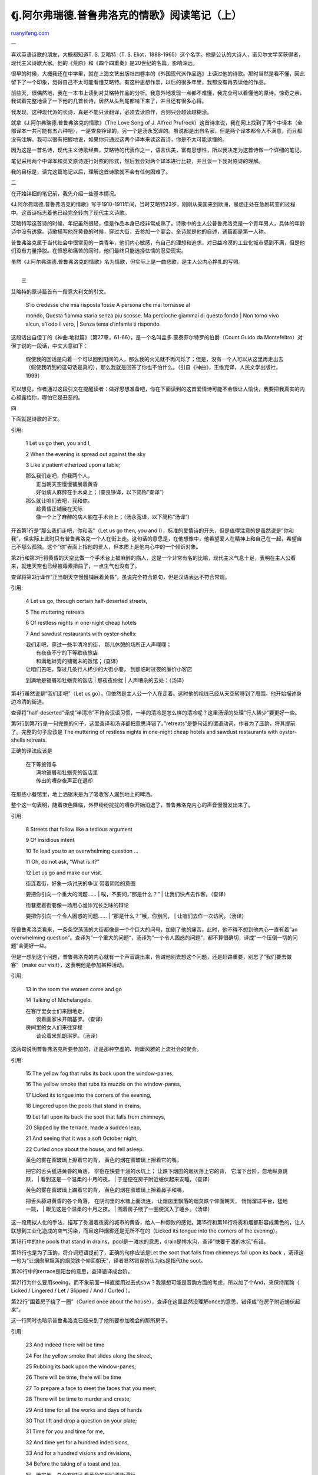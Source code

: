 .. _200601_j:

《j.阿尔弗瑞德.普鲁弗洛克的情歌》阅读笔记（上）
==================================================================

`ruanyifeng.com <http://www.ruanyifeng.com/blog/2006/01/j.html>`__

一

喜欢英语诗歌的朋友，大概都知道T. S. 艾略特（T. S.
Eliot，1888-1965）这个名字。他是公认的大诗人，诺贝尔文学奖获得者，现代主义诗歌大家。他的《荒原》和《四个四重奏》是20世纪的名篇，影响深远。

很早的时候，大概我还在中学里，就在上海文艺出版社四卷本的《外国现代派作品选》上读过他的诗歌。那时当然是看不懂，因此留下了一个印象，觉得自己不太可能看懂艾略特。有这种思想作祟，以后的很多年里，我都没有再去读他的作品。

前些天，很偶然地，我在一本书上读到对艾略特作品的分析。我意外地发现一点都不难懂，我完全可以看懂他的原诗。惊奇之余，我试着完整地读了一下他的几首长诗，居然从头到尾都啃下来了，并且还有很多心得。

我发现，这种现代派的长诗，真是不能只读翻译，必须去读原作，否则只会越读越糊涂。

就拿《J.阿尔弗瑞德.普鲁弗洛克的情歌》（The Love Song of J. Alfred
Prufrock）这首诗来说，我在网上找到了两个中译本（全部译本一共可能有五六种吧），一是查良铮译的，另一个是汤永宽译的。虽说都是出自名家，但是两个译本都令人不满意，而且都没有注解。我可以很有把握地说，如果你只通过这两个译本来读这首诗，你是不太可能读懂的。

因为这是一首名诗，现代主义诗歌经典，艾略特的代表作之一，语言优美，富有思想性，所以我决定为这首诗做一个详细的笔记。

笔记采用两个中译本和英文原诗逐行对照的形式，然后我会对两个译本进行比较，并且谈一下我对原诗的理解。

我的目标是，读完这篇笔记以后，理解这首诗歌就不会有任何困难了。

二

在开始详细的笔记前，我先介绍一些基本情况。

《J.阿尔弗瑞德.普鲁弗洛克的情歌》写于1910-1911年间，当时艾略特23岁，刚刚从美国来到欧洲，思想正处在急剧转变的过程中。这首诗标志着他已经完全转向了现代主义诗歌。

艾略特写这首诗的时候，年纪虽然很轻，但是作品本身已经非常成熟了。诗歌中的主人公普鲁弗洛克是一个青年男人，具体的年龄诗中没有透露。诗歌描写他在黄昏的时候，穿过大街，去参加一个宴会。全诗就是他的自述，通篇都是第一人称。

普鲁弗洛克属于当代社会中很常见的一类青年，他们内心敏感，有自己的理想和追求，对日益冷漠的工业化城市感到不满，但是他们没有力量挣脱。在愤怒和痛苦的同时，他们最终只能选择怯懦的忍受现实。

虽然《J.阿尔弗瑞德.普鲁弗洛克的情歌》名为情歌，但实际上是一曲悲歌，是主人公内心挣扎的写照。

| 
|  三

艾略特的原诗篇首有一段意大利文的引文。

    | S’io credesse che mia risposta fosse A persona che mai tornasse al
    mondo, Questa fiamma staria senza piu scosse. Ma percioche giammai
    di questo fondo
    |  Non torno vivo alcun, s’i’odo il vero,
    |  Senza tema d’infamia ti rispondo.

这段话出自但丁的《神曲.地狱篇》（第27章，61-66），是一个名叫圭多.蒙泰菲尔特罗的伯爵（Count
Guido da Montefeltro）对但丁说的一段话，中文大意如下：

    假使我的回话是向着一个可以回到阳间的人，那么我的火光就不再闪烁了；但是，没有一个人可以从这里再走出去（假使我听到的这句话是真的），那么我就是回答了你也不怕什么。（引自《神曲》，王维克译，人民文学出版社，1999）

可以想见，作者通过这段引文在提醒读者：做好思想准备吧，你在下面读到的这首爱情诗可能不会很让人愉快，我要把我真实的内心袒露给你，哪怕它是丑恶的。

四

下面就是诗歌的正文。

引用:

    1 Let us go then, you and I,

    2 When the evening is spread out against the sky

    3 Like a patient etherized upon a table;

    | 那么我们走吧，你我两个人，
    |  正当朝天空慢慢铺展着黄昏
    |  好似病人麻醉在手术桌上；（查良铮译，以下简称”查译”）

    | 那么就让咱们去吧，我和你，
    |  趁黄昏正铺展在天际
    |  像一个上了麻醉的病人躺在手术台上；（汤永宽译，以下简称”汤译”）

开首第1行是”那么我们走吧，你和我”（Let us go then, you and
I），标准的爱情诗的开头，但是值得注意的是虽然说是”你和我”，但实际上此时只有普鲁弗洛克一个人在街上走。这句话的意思是，在他想像中，他希望爱人在精神上和自己在一起，希望自己不那么孤独。这个”你”表面上指他的爱人，但本质上是他内心中的一个倾诉对象。

第2行和第3行将黄昏的天空比做一个手术台上被麻醉的病人，这是一个非常有名的比喻，现代主义气息十足，表明在主人公看来，就连天空也已经被毒素扭曲了，一点生气也没有了。

查译将第2行译作”正当朝天空慢慢铺展着黄昏”，虽说完全符合原句，但是汉语表达不符合常规。

引用:

    4 Let us go, through certain half-deserted streets,

    5 The muttering retreats

    6 Of restless nights in one-night cheap hotels

    7 And sawdust restaurants with oyster-shells:

    | 我们走吧，穿过一些半清冷的街， 那儿休憩的场所正人声喋喋；
    |  有夜夜不宁的下等歇夜旅店
    |  和满地蚌壳的铺锯末的饭馆；（查译）

    | 让咱们去吧，穿过几条行人稀少的大街小巷， 到那临时过夜的廉价小客店
    到满地是锯屑和牡蛎壳的饭店
    |  那夜夜纷扰
    |  人声嘈杂的去处：（汤译）

第4行虽然说是”我们走吧”（Let us
go），但依然是主人公一个人在走着。这时他的视线已经从天空转移到了周围。他开始描述身边冷清的街道。

查译将”half-deserted”译成”半清冷”不符合汉语习惯，一半的清冷是怎么样的清冷呢？这里汤译的处理”行人稀少”要更好一些。

第5行到第7行是一句完整的句子，这里查译和汤译都把意思译错了。”retreats”是整句话的谓语动词，作者为了压韵，将其提前了。完整的句子应该是
The muttering of restless nights in one-night cheap hotels and sawdust
restaurants with oyster-shells retreats.

正确的译法应该是

    | 在下等旅馆与
    |  满地锯屑和牡蛎壳的饭店里
    |  传出的嘈杂夜声正在退却

在那些小餐馆里，地上洒锯末是为了吸收客人漏到地上的啤酒。

整个这一句表明，随着夜色降临，外界纷纷扰扰的嘈杂开始消退了，普鲁弗洛克内心的声音慢慢发出来了。

引用:

    8 Streets that follow like a tedious argument

    9 Of insidious intent

    10 To lead you to an overwhelming question …

    11 Oh, do not ask, “What is it?”

    12 Let us go and make our visit.

    | 街连着街，好象一场讨厌的争议 带着阴险的意图
    要把你引向一个重大的问题……
    |  唉，不要问，”那是什么？”
    |  让我们快点去作客。（查译）

    | 街巷接着街巷像一场用心诡诈冗长乏味的辩论
    要把你引向一个令人困惑的问题……
    |  “那是什么？”哦，你别问，
    |  让咱们去作一次访问。（汤译）

在普鲁弗洛克看来，一条条空荡荡的大街都像是一个个巨大的问号，加剧了他的痛苦。此时，他不得不想到他内心一直有着”an
overwhelming
question”。查译为”一个重大的问题”，汤译为”一个令人困惑的问题”，都不算很确切，译成”一个压倒一切的问题”会更好一些。

但是一想到这个问题，普鲁弗洛克的内心就有一个声音跳出来，告诫他别去想这个问题，还是赶路重要，别忘了”我们要去做客”（make
our visit），这表明他是参加某种活动。

引用:

    13 In the room the women come and go

    14 Talking of Michelangelo.

    | 在客厅里女士们来回地走，
    |  谈着画家米开朗基罗。（查译）

    | 房间里的女人们来往穿梭
    |  谈论着米凯朗琪罗。（汤译）

这两句说明普鲁弗洛克所要参加的，正是那种空虚的、附庸风雅的上流社会的聚会。

引用:

    15 The yellow fog that rubs its back upon the window-panes,

    16 The yellow smoke that rubs its muzzle on the window-panes,

    17 Licked its tongue into the corners of the evening,

    18 Lingered upon the pools that stand in drains,

    19 Let fall upon its back the soot that falls from chimneys,

    20 Slipped by the terrace, made a sudden leap,

    21 And seeing that it was a soft October night,

    22 Curled once about the house, and fell asleep.

    | 黄色的雾在窗玻璃上擦着它的背， 黄色的烟在窗玻璃上擦着它的嘴，
    把它的舌头舐进黄昏的角落， 徘徊在快要干涸的水坑上；
    让跌下烟囱的烟灰落上它的背， 它溜下台阶，忽地纵身跳跃，
    |  看到这是一个温柔的十月的夜，
    |  于是便在房子附近蜷伏起来安睡。（查译）

    | 黄色的雾在窗玻璃上蹭着它的背， 黄色的烟在窗玻璃上擦着鼻子和嘴，
    把舌头舔进黄昏的各个角落， 在阴沟里的水塘上面流连，
    让烟囱里飘落的烟炱跌个仰面朝天， 悄悄溜过平台，猛地一跳，
    |  眼见这是个温柔的十月之夜，
    |  围着房子绕了一圈便沉入了睡乡。（汤译）

这一段用拟人化的手法，描写了弥漫着夜雾的城市的黄昏，给人一种颓败的感觉。第15行和第16行将雾和烟都形容成黄色的，让人联想到工业化造成的空气污染，而且这种烟雾还是无所不在的（Licked
its tongue into the corners of the evening）。

第18行中的the pools that stand in
drains，pool是一滩水的意思，drain是排水沟，查译”快要干涸的水坑”有错。

第19行也是为了压韵，将介词短语提前了，正确的句序应该是Let the soot that
falls from chimneys fall upon its back
，汤译这一句为”让烟囱里飘落的烟炱跌个仰面朝天”，译者显然错误的认为its是指代the
soot。

第20行中的terrace是阳台的意思，查译错译成台阶。

第21行为什么要用seeing，而不象前面一样直接用过去式saw？我猜想可能是音韵方面的考虑，所以加了个And，来保持尾韵（
Licked / Lingered / Let / Slipped / And / Curled ）。

第22行”围着房子绕了一圈”（Curled once about the
house），查译在这里显然没理解once的意思，错译成”在房子附近蜷伏起来”。

这一行同时也暗示普鲁弗洛克已经来到了他所要参加晚会的那所房子。

引用:

    23 And indeed there will be time

    24 For the yellow smoke that slides along the street,

    25 Rubbing its back upon the window-panes;

    26 There will be time, there will be time

    27 To prepare a face to meet the faces that you meet;

    28 There will be time to murder and create,

    29 And time for all the works and days of hands

    30 That lift and drop a question on your plate;

    31 Time for you and time for me,

    32 And time yet for a hundred indecisions,

    33 And for a hundred visions and revisions,

    34 Before the taking of a toast and tea.

    | 呵，确实地，总会有时间 看黄色的烟沿着街滑行，
    在窗玻璃上擦着它的背； 总会有时间，总会有时间
    装一副面容去会见你去见的脸； 总会有时间去暗杀和创新，
    总会有时间让举起问题又丢进你盘里的 双手完成劳作与度过时日；
    有的是时间，无论你，无论我， 还有的是时间犹豫一百遍，
    |  或看到一百种幻景再完全改过，
    |  在吃一片烤面包和饮茶以前。（查译）

    | 准会有足够的时间 让黄色的烟雾溜过大街 在窗玻璃上蹭它的背脊；
    准会有时间，准会有时间 准备好一副面孔去会见你要会见的那些面孔；
    会有时间去干谋杀和创造， 也会有时间去让那些在你的盘子里
    拿起或放上一个疑问的庄稼汉干活和过节； 有你的时间，也有我的时间，
    还有让你犹豫不决一百次的时间，
    |  一百次想入非非又作出修正的时间，
    |  在你吃一片烤面包和喝茶之前。（汤译）

这一段反复在重复”还有时间”（there will be time），节奏感很强。

这句话正是普鲁弗洛克在内心不断告诫自己的声音，他对自己说”还有时间呢，放松一点。”但是，在这个声音背后，正反映了他变得越来越紧张。

第24行和第25行，表明他在看着窗外，排遣心中的烦躁。

从27行起，作者开始揭示了普鲁弗洛克内心的矛盾，原来他不喜欢这个晚会，不愿意违心的在人前装出一付面孔，但是他没有办法不这样做，所以他安慰自己：”还有时间准备呢”（To
prepare a face to meet the faces that you meet）。

第28行，”谋杀”指的是消灭内心的自我，”创造”指的是装出一付假面孔。

第29行中的works and
days是古希腊诗人赫西奥德（Hesiod）一首表现乡村生活的诗歌的名字。这里可能是指普鲁弗洛克对虚伪的城市生活感到厌倦，更向往乡村生活，然后他看着放点心的盘子，内心的那个问题不断的跳出来（lift
and drop a question on your
plate）。这一句是跟第10行中的”一个压倒一切的问题”（an overwhelming
question）相呼应的。那时普鲁弗洛克劝自己不要多想，赶路重要，而现在他又告诫自己，还有时间，不用这么着急的面对这个问题。

第29行和第30行，查译是”总会有时间让举起问题又丢进你盘里的 /
双手完成劳作与度过时日”，汤译是”也会有时间去让那些在你的盘子里 /
拿起或放上一个疑问的庄稼汉干活和过节”，都很费解。

第32行和第33行表明普鲁弗洛克内心激烈的思想活动，他犹豫不决（indecisions），一会想这样，一会又想那样（visions
and revisions），可以有100次之多。

第34行表明社交时间已经到了，他没有时间犹豫了，必须去和别人交谈了（Before
the taking of a toast and tea）。

引用:

    35 In the room the women come and go

    36 Talking of Michelangelo.

    | 在客厅里女士们来回地走，
    |  谈着画家米开朗基罗。（查译）

    | 房间里的女人们来往穿梭
    |  谈论着米凯朗琪罗（汤译）

第35行和第36行，同第13行和第14行是一样的。但是前一处是虚写，是普鲁弗洛克想像中的情景；而这一处是实写，是真实的场面，一群谈论着米开朗基罗的无聊的夫人们。

引用:

    37 And indeed there will be time

    38 To wonder, “Do I dare?” and, “Do I dare?”

    39 Time to turn back and descend the stair,

    40 With a bald spot in the middle of my hair —

    41 (They will say: ‘How his hair is growing thin!”)

    42 My morning coat, my collar mounting firmly to the chin,

    43 My necktie rich and modest, but asserted by a simple pin —

    44 (They will say: “But how his arms and legs are thin!”)

    45 Do I dare

    46 Disturb the universe?

    47 In a minute there is time

    48 For decisions and revisions which a minute will reverse.

    | 呵，确实地，总还有时间 来疑问，”我可有勇气？”“我可有勇气？”
    总还有时间来转身走下楼梯， 把一块秃顶暴露给人去注意——
    （她们会说：”他的头发变得多么稀！”）
    我的晨礼服，我的硬领在腭下笔挺，
    我的领带雅致而多彩，用一个简朴的别针固定——
    （她们会说：”可是他的胳膊腿多么细！”） 我可有勇气 搅乱这个宇宙？
    |  在一分钟里总还有时间
    |  决定和变卦，过一分钟再变回头。（查译）

    | 准会有时间 让你怀疑，”我敢吗？”“我敢吗？”
    会有时间掉转身子走下楼去， 带着我头发中央那块秃斑——
    （他们准会说：”瞧他的头发变得多稀！”）
    我的大礼服，我的硬领紧紧地顶着我的下巴，
    我的领带又贵重又朴素，但只凭一根简朴的别针表明它的存在——
    （他们准会说：”可是他的胳膊和大腿多细！”） 我敢惊扰 这个世界吗？
    |  一分钟里有足够的时间
    |  作出一分钟就会变更的决定和修正。（汤译）

普鲁弗洛克对这种场合深恶痛绝，他问自己有没有勇气同它决裂（To wonder, “Do
I dare?” and, “Do I dare?”）。他想扭身离开（Time to turn back and
descend the
stair），但是他显然又放不下别人的反应，他想到别人会说他头发少，会说他胳膊细。

我们可以看到，在这样内心的重大时刻，他居然还有空想到头发（With a bald
spot in the middle of my hair），想到他的外衣样子可能不太好（My morning
coat, my collar mounting firmly to the
chin），想到领结虽然本身还不错，但是用了大头针，不太合适（My necktie
rich and modest, but asserted by a simple pin
）。从这些细节上，我们就可以知道普鲁弗洛克不是一个很纯粹和坚定的人，他在内心对这种社交场合还是看重的。

第45行和第46行，作者终于提出了那个一直困扰普鲁弗洛克的重大问题，”我敢搅乱这个宇宙”吗？我不喜欢它，但我有勇气对它说不吗？第38行的”我敢吗？”（”Do
I dare?” and, “Do I dare?”），是对这一句的一个补充。

第47行和第48行表明普鲁弗洛克有多么不坚决。在这个一分钟里，他做出的决定，在下一个一分钟里就可以推翻它。他的软弱和优柔寡断开始表现出来了。

| （未完待续）
|  阮一峰，2006年1月12日

`ruanyifeng.com <http://www.ruanyifeng.com/blog/2006/01/j.html>`__

Evernote

**

Highlight

Remove Highlight

.. note::
    原文地址: http://www.ruanyifeng.com/blog/2006/01/j.html 
    作者: 阮一峰 

    编辑: 木书架 http://www.me115.com